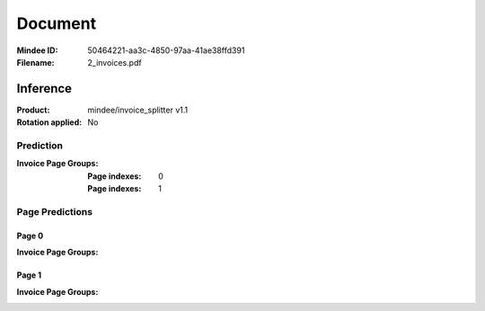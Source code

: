 ########
Document
########
:Mindee ID: 50464221-aa3c-4850-97aa-41ae38ffd391
:Filename: 2_invoices.pdf

Inference
#########
:Product: mindee/invoice_splitter v1.1
:Rotation applied: No

Prediction
==========
:Invoice Page Groups:
  :Page indexes: 0
  :Page indexes: 1

Page Predictions
================

Page 0
------
:Invoice Page Groups:

Page 1
------
:Invoice Page Groups:

